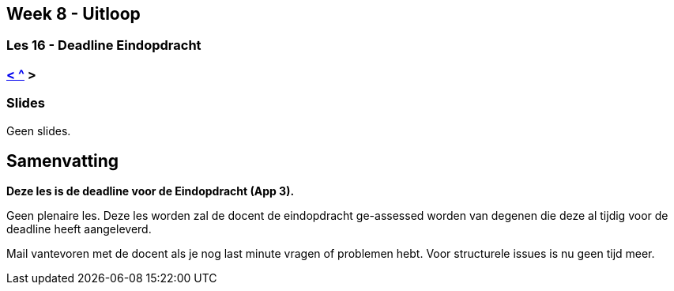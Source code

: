 == Week 8 - Uitloop
=== Les 16 - Deadline Eindopdracht
=== <<les-15#, < >> <<README#week8, ^>> >

=== Slides
Geen slides.

== Samenvatting
*Deze les is de deadline voor de Eindopdracht (App 3).*

Geen plenaire les. 
Deze les worden zal de docent de eindopdracht ge-assessed worden van degenen die deze al tijdig voor de deadline heeft aangeleverd.

Mail vantevoren met de docent als je nog last minute vragen of problemen hebt. Voor structurele issues is nu geen tijd meer.
